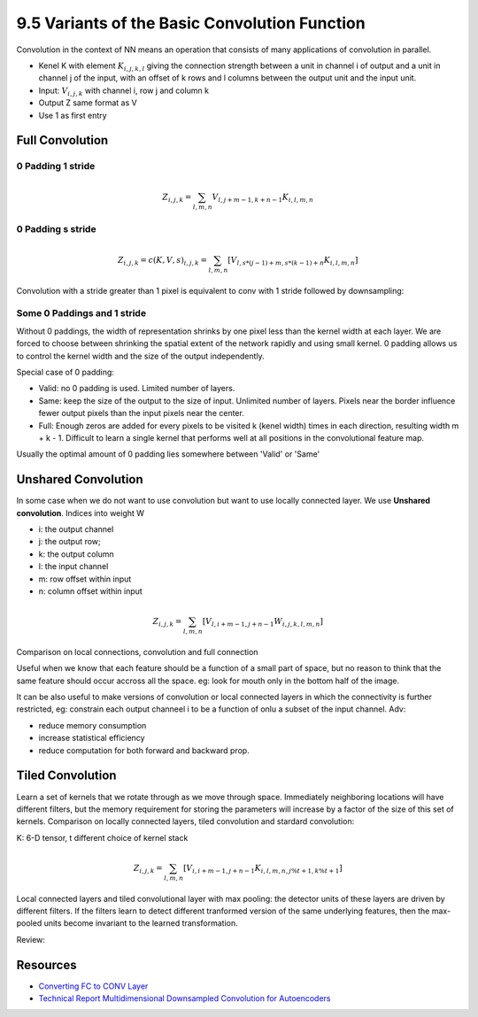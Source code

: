 9.5 Variants of the Basic Convolution Function
================================================

Convolution in the context of NN means an operation that consists of many applications of convolution in parallel. 

* Kenel K with element :math:`K_{i, j, k, l}` giving the connection strength between a unit in channel i of output and a unit in channel j of the input, with an offset of k rows and l columns between the output unit and the input unit.
* Input: :math:`V_{i, j, k}` with channel i, row j and column k
* Output Z same format as V
* Use 1 as first entry

############################
Full Convolution
############################

*****************************
0 Padding 1 stride
*****************************
.. math::
	
	Z_{i, j, k} = \sum_{l, m, n} V_{l, j + m - 1, k + n - 1} K_{i, l, m, n}

*****************************
0 Padding s stride
*****************************

.. math::
	
	Z_{i,j,k} = c(K, V, s)_{i, j, k} = \sum_{l, m, n}[V_{l, s * (j - 1) + m, s * (k - 1) + n} K_{i, l, m, n}]

Convolution with a stride greater than 1 pixel is equivalent to conv with 1 stride followed by downsampling:

.. image:: Figure9.12.PNG

****************************
Some 0 Paddings and 1 stride 
****************************

Without 0 paddings, the width of representation shrinks by one pixel less than the kernel width at each layer. We are forced to choose between shrinking the spatial extent of the network rapidly and using small kernel. 0 padding allows us to control the kernel width and the size of the output independently.

.. image:: Figure9.13.PNG

Special case of 0 padding:

* Valid: no 0 padding is used. Limited number of layers.
* Same: keep the size of the output to the size of input. Unlimited number of layers. Pixels near the border influence fewer output pixels than the input pixels near the center.
* Full: Enough zeros are added for every pixels to be visited k (kenel width) times in each direction, resulting width m + k - 1. Difficult to learn a single kernel that performs well at all positions in the convolutional feature map.

Usually the optimal amount of 0 padding lies somewhere between 'Valid' or 'Same'


############################
Unshared Convolution
############################

In some case when we do not want to use convolution but want to use locally connected layer. We use **Unshared convolution**. Indices into weight W

* i: the output channel
* j: the output row;
* k: the output column
* l: the input channel
* m: row offset within input
* n: column offset within input

.. math::

	Z_{i, j, k} = \sum_{l, m, n} [V_{l, i + m - 1, j + n - 1} W_{i, j, k, l, m, n}] 

Comparison on local connections, convolution and full connection

.. image:: Figure9.14.PNG

Useful when we know that each feature should be a function of a small part of space, but no reason to think that the same feature should occur accross all the space. eg: look for mouth only in the bottom half of the image.

It can be also useful to make versions of convolution or local connected layers in which the connectivity is further restricted, eg: constrain each output channeel i to be a function of onlu a subset of the input channel. Adv: 

* reduce memory consumption 
* increase statistical efficiency 
* reduce computation for both forward and backward prop. 

.. image:: Figure9.15.PNG

##################################
Tiled Convolution 
##################################

Learn a set of kernels that we rotate through as we move through space. Immediately neighboring locations will have different filters, but the memory requirement for storing the parameters will increase by a factor of the size of this set of kernels. Comparison on locally connected layers, tiled convolution and stardard convolution:  

.. image:: Figure9.16.PNG

K: 6-D tensor, t different choice of kernel stack

.. math::

	Z_{i, j, k} = \sum_{l, m, n}[V_{i, i + m - 1, j + n - 1}K_{i, l, m, n, j \% t + 1, k \% t + 1}]


Local connected layers and tiled convolutional layer with max pooling: the detector units of these layers are driven by different filters. If the filters learn to detect different tranformed version of the same underlying features, then the max-pooled units become invariant to the learned transformation. 

Review:

.. image:: Figure9.7.PNG

.. image:: Figure9.9.PNG

###################################
Resources
###################################

* `Converting FC to CONV Layer <http://cs231n.github.io/convolutional-networks/#convert>`_
* `Technical Report Multidimensional Downsampled Convolution for Autoencoders <http://www.iro.umontreal.ca/~lisa/pointeurs/convolution.pdf>`_